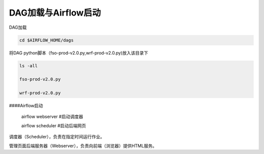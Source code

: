 #################
DAG加载与Airflow启动
#################


DAG加载

.. code::

     cd $AIRFLOW_HOME/dags

将DAG python脚本（fso-prod-v2.0.py,wrf-prod-v2.0.py)放入该目录下

.. code::

     ls -all

     fso-prod-v2.0.py

     wrf-prod-v2.0.py
     

####Airflow启动

     airflow webserver  #启动调度器

     airflow scheduler #启动后端网页

调度器（Scheduler），负责在指定时间运行作业。

管理页面后端服务器（Webserver），负责向前端（浏览器）提供HTML服务。
